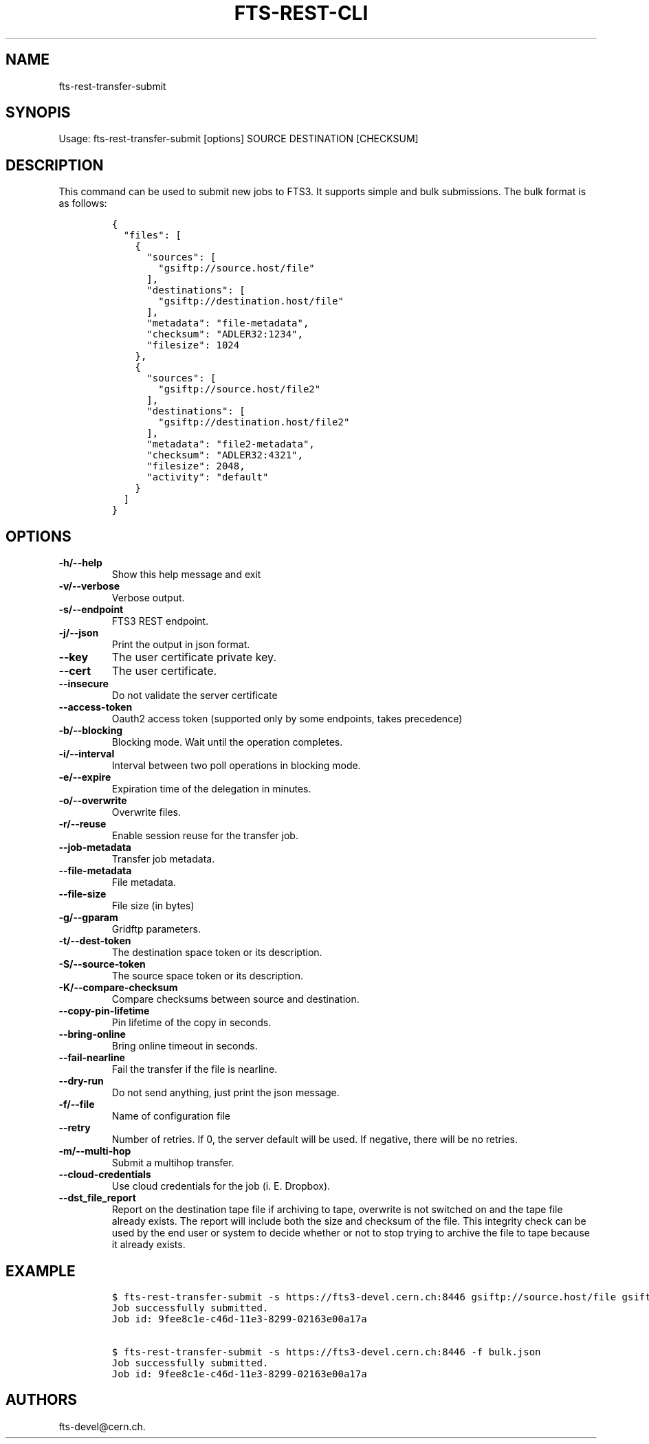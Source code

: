 .TH FTS-REST-CLI 1 "September 25, 2014" "fts-rest-transfer-submit"
.SH NAME
.PP
fts-rest-transfer-submit
.SH SYNOPIS
.PP
Usage: fts-rest-transfer-submit [options] SOURCE DESTINATION [CHECKSUM]
.SH DESCRIPTION
.PP
This command can be used to submit new jobs to FTS3.
It supports simple and bulk submissions.
The bulk format is as follows:
.IP
.nf
\f[C]
{
\ \ "files":\ [
\ \ \ \ {
\ \ \ \ \ \ "sources":\ [
\ \ \ \ \ \ \ \ "gsiftp://source.host/file"
\ \ \ \ \ \ ],
\ \ \ \ \ \ "destinations":\ [
\ \ \ \ \ \ \ \ "gsiftp://destination.host/file"
\ \ \ \ \ \ ],
\ \ \ \ \ \ "metadata":\ "file-metadata",
\ \ \ \ \ \ "checksum":\ "ADLER32:1234",
\ \ \ \ \ \ "filesize":\ 1024
\ \ \ \ },
\ \ \ \ {
\ \ \ \ \ \ "sources":\ [
\ \ \ \ \ \ \ \ "gsiftp://source.host/file2"
\ \ \ \ \ \ ],
\ \ \ \ \ \ "destinations":\ [
\ \ \ \ \ \ \ \ "gsiftp://destination.host/file2"
\ \ \ \ \ \ ],
\ \ \ \ \ \ "metadata":\ "file2-metadata",
\ \ \ \ \ \ "checksum":\ "ADLER32:4321",
\ \ \ \ \ \ "filesize":\ 2048,
\ \ \ \ \ \ "activity":\ "default"
\ \ \ \ }
\ \ ]
}
\f[]
.fi
.SH OPTIONS
.TP
.B -h/--help
Show this help message and exit
.RS
.RE
.TP
.B -v/--verbose
Verbose output.
.RS
.RE
.TP
.B -s/--endpoint
FTS3 REST endpoint.
.RS
.RE
.TP
.B -j/--json
Print the output in json format.
.RS
.RE
.TP
.B --key
The user certificate private key.
.RS
.RE
.TP
.B --cert
The user certificate.
.RS
.RE
.TP
.B --insecure
Do not validate the server certificate
.RS
.RE
.TP
.B --access-token
Oauth2 access token (supported only by some endpoints, takes precedence)
.RS
.RE
.TP
.B -b/--blocking
Blocking mode.
Wait until the operation completes.
.RS
.RE
.TP
.B -i/--interval
Interval between two poll operations in blocking mode.
.RS
.RE
.TP
.B -e/--expire
Expiration time of the delegation in minutes.
.RS
.RE
.TP
.B -o/--overwrite
Overwrite files.
.RS
.RE
.TP
.B -r/--reuse
Enable session reuse for the transfer job.
.RS
.RE
.TP
.B --job-metadata
Transfer job metadata.
.RS
.RE
.TP
.B --file-metadata
File metadata.
.RS
.RE
.TP
.B --file-size
File size (in bytes)
.RS
.RE
.TP
.B -g/--gparam
Gridftp parameters.
.RS
.RE
.TP
.B -t/--dest-token
The destination space token or its description.
.RS
.RE
.TP
.B -S/--source-token
The source space token or its description.
.RS
.RE
.TP
.B -K/--compare-checksum
Compare checksums between source and destination.
.RS
.RE
.TP
.B --copy-pin-lifetime
Pin lifetime of the copy in seconds.
.RS
.RE
.TP
.B --bring-online
Bring online timeout in seconds.
.RS
.RE
.TP
.B --fail-nearline
Fail the transfer if the file is nearline.
.RS
.RE
.TP
.B --dry-run
Do not send anything, just print the json message.
.RS
.RE
.TP
.B -f/--file
Name of configuration file
.RS
.RE
.TP
.B --retry
Number of retries.
If 0, the server default will be used.
If negative, there will be no retries.
.RS
.RE
.TP
.B -m/--multi-hop
Submit a multihop transfer.
.RS
.RE
.TP
.B --cloud-credentials
Use cloud credentials for the job (i.
E.
Dropbox).
.RS
.RE
.TP
.B --dst_file_report
Report on the destination tape file if archiving to tape, overwrite is not
switched on and the tape file already exists.  The report will include both the
size and checksum of the file.  This integrity check can be used by the end user
or system to decide whether or not to stop trying to archive the file to tape
because it already exists.
.RS
.RE
.SH EXAMPLE
.IP
.nf
\f[C]
$\ fts-rest-transfer-submit\ -s\ https://fts3-devel.cern.ch:8446\ gsiftp://source.host/file\ gsiftp://destination.host/file
Job\ successfully\ submitted.
Job\ id:\ 9fee8c1e-c46d-11e3-8299-02163e00a17a

$\ fts-rest-transfer-submit\ -s\ https://fts3-devel.cern.ch:8446\ -f\ bulk.json
Job\ successfully\ submitted.
Job\ id:\ 9fee8c1e-c46d-11e3-8299-02163e00a17a
\f[]
.fi
.SH AUTHORS
fts-devel\@cern.ch.
